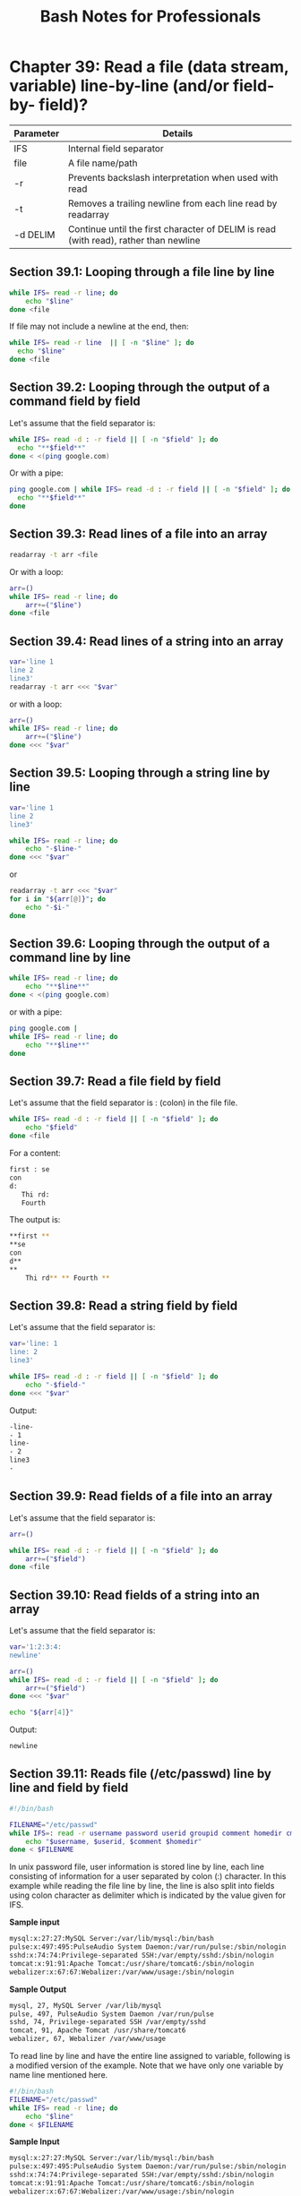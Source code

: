 #+STARTUP: showeverything
#+title: Bash Notes for Professionals

* Chapter 39: Read a file (data stream, variable) line-by-line (and/or field-by- field)?

| Parameter | Details                                                                             |
|-----------+-------------------------------------------------------------------------------------|
| IFS       | Internal field separator                                                             |
| file       | A file name/path                                                                     |
| -r        | Prevents backslash interpretation when used with read                               |
| -t        | Removes a trailing newline from each line read by readarray                         |
| -d DELIM  | Continue until the first character of DELIM is read (with read), rather than newline |

** Section 39.1: Looping through a file line by line

#+begin_src bash
  while IFS= read -r line; do
      echo "$line"
  done <file
#+end_src

   If file may not include a newline at the end, then:

#+begin_src bash
  while IFS= read -r line  || [ -n "$line" ]; do
    echo "$line"
  done <file
#+end_src

** Section 39.2: Looping through the output of a command field by field

   Let's assume that the field separator is:

#+begin_src bash
    while IFS= read -d : -r field || [ -n "$field" ]; do
      echo "**$field**"
    done < <(ping google.com)
#+end_src

   Or with a pipe:

#+begin_src bash
  ping google.com | while IFS= read -d : -r field || [ -n "$field" ]; do
    echo "**$field**"
  done
#+end_src

** Section 39.3: Read lines of a file into an array

#+begin_src bash
  readarray -t arr <file
#+end_src

   Or with a loop:

#+begin_src bash
  arr=()
  while IFS= read -r line; do
      arr+=("$line")
  done <file
#+end_src

** Section 39.4: Read lines of a string into an array

#+begin_src bash
  var='line 1
  line 2
  line3'
  readarray -t arr <<< "$var"
#+end_src

   or with a loop:

#+begin_src bash
  arr=()
  while IFS= read -r line; do
      arr+=("$line")
  done <<< "$var"
#+end_src

** Section 39.5: Looping through a string line by line

#+begin_src bash
  var='line 1
  line 2
  line3'

  while IFS= read -r line; do
      echo "-$line-"
  done <<< "$var"
#+end_src

   or

#+begin_src bash
  readarray -t arr <<< "$var"
  for i in "${arr[@]}"; do
      echo "-$i-"
  done
#+end_src

** Section 39.6: Looping through the output of a command line by line

#+begin_src bash
  while IFS= read -r line; do
      echo "**$line**"
  done < <(ping google.com)
#+end_src

   or with a pipe:

#+begin_src bash
  ping google.com |
  while IFS= read -r line; do
      echo "**$line**"
  done
#+end_src

** Section 39.7: Read a file field by field

   Let's assume that the field separator is : (colon) in the file file.

#+begin_src bash
  while IFS= read -d : -r field || [ -n "$field" ]; do
      echo "$field"
  done <file
#+end_src

   For a content:

#+begin_src bash
  first : se
  con
  d:
     Thi rd:
     Fourth
#+end_src

   The output is:

#+begin_src bash
**first **
**se
con
d**
**
    Thi rd** ** Fourth **

#+end_src

** Section 39.8: Read a string field by field

   Let's assume that the field separator is:

#+begin_src bash
  var='line: 1
  line: 2
  line3'

  while IFS= read -d : -r field || [ -n "$field" ]; do
      echo "-$field-"
  done <<< "$var"
#+end_src

   Output:

#+begin_src bash
  -line-
  - 1
  line-
  - 2
  line3
  -
#+end_src

** Section 39.9: Read fields of a file into an array

   Let's assume that the field separator is:

#+begin_src bash
  arr=()

  while IFS= read -d : -r field || [ -n "$field" ]; do
      arr+=("$field")
  done <file
#+end_src

** Section 39.10: Read fields of a string into an array

   Let's assume that the field separator is:

#+begin_src bash
  var='1:2:3:4:
  newline'

  arr=()
  while IFS= read -d : -r field || [ -n "$field" ]; do
      arr+=("$field")
  done <<< "$var"

  echo "${arr[4]}"
#+end_src

   Output:

#+begin_src bash
  newline
#+end_src

** Section 39.11: Reads file (/etc/passwd) line by line and field by field

#+begin_src bash
  #!/bin/bash

  FILENAME="/etc/passwd"
  while IFS=: read -r username password userid groupid comment homedir cmdshell; do
      echo "$username, $userid, $comment $homedir"
  done < $FILENAME
#+end_src

   In unix password file, user information is stored line by line, each line
   consisting of information for a user separated by colon (:) character. In
   this example while reading the file line by line, the line is also split into
   fields using colon character as delimiter which is indicated by the value
   given for IFS.

   *Sample input*

#+begin_src bash
  mysql:x:27:27:MySQL Server:/var/lib/mysql:/bin/bash
  pulse:x:497:495:PulseAudio System Daemon:/var/run/pulse:/sbin/nologin
  sshd:x:74:74:Privilege-separated SSH:/var/empty/sshd:/sbin/nologin
  tomcat:x:91:91:Apache Tomcat:/usr/share/tomcat6:/sbin/nologin
  webalizer:x:67:67:Webalizer:/var/www/usage:/sbin/nologin
#+end_src

   *Sample Output*

#+begin_src bash
  mysql, 27, MySQL Server /var/lib/mysql
  pulse, 497, PulseAudio System Daemon /var/run/pulse
  sshd, 74, Privilege-separated SSH /var/empty/sshd
  tomcat, 91, Apache Tomcat /usr/share/tomcat6
  webalizer, 67, Webalizer /var/www/usage
#+end_src

   To read line by line and have the entire line assigned to variable, following
   is a modified version of the example. Note that we have only one variable by
   name line mentioned here.

#+begin_src bash
  #!/bin/bash
  FILENAME="/etc/passwd"
  while IFS= read -r line; do
      echo "$line"
  done < $FILENAME
#+end_src

   *Sample Input*

#+begin_src bash
  mysql:x:27:27:MySQL Server:/var/lib/mysql:/bin/bash
  pulse:x:497:495:PulseAudio System Daemon:/var/run/pulse:/sbin/nologin
  sshd:x:74:74:Privilege-separated SSH:/var/empty/sshd:/sbin/nologin
  tomcat:x:91:91:Apache Tomcat:/usr/share/tomcat6:/sbin/nologin
  webalizer:x:67:67:Webalizer:/var/www/usage:/sbin/nologin
#+end_src

   *Sample Output*

#+begin_src bash
  mysql:x:27:27:MySQL Server:/var/lib/mysql:/bin/bash
  pulse:x:497:495:PulseAudio System Daemon:/var/run/pulse:/sbin/nologin
  sshd:x:74:74:Privilege-separated SSH:/var/empty/sshd:/sbin/nologin
  tomcat:x:91:91:Apache Tomcat:/usr/share/tomcat6:/sbin/nologin
  webalizer:x:67:67:Webalizer:/var/www/usage:/sbin/nologin
#+end_src

